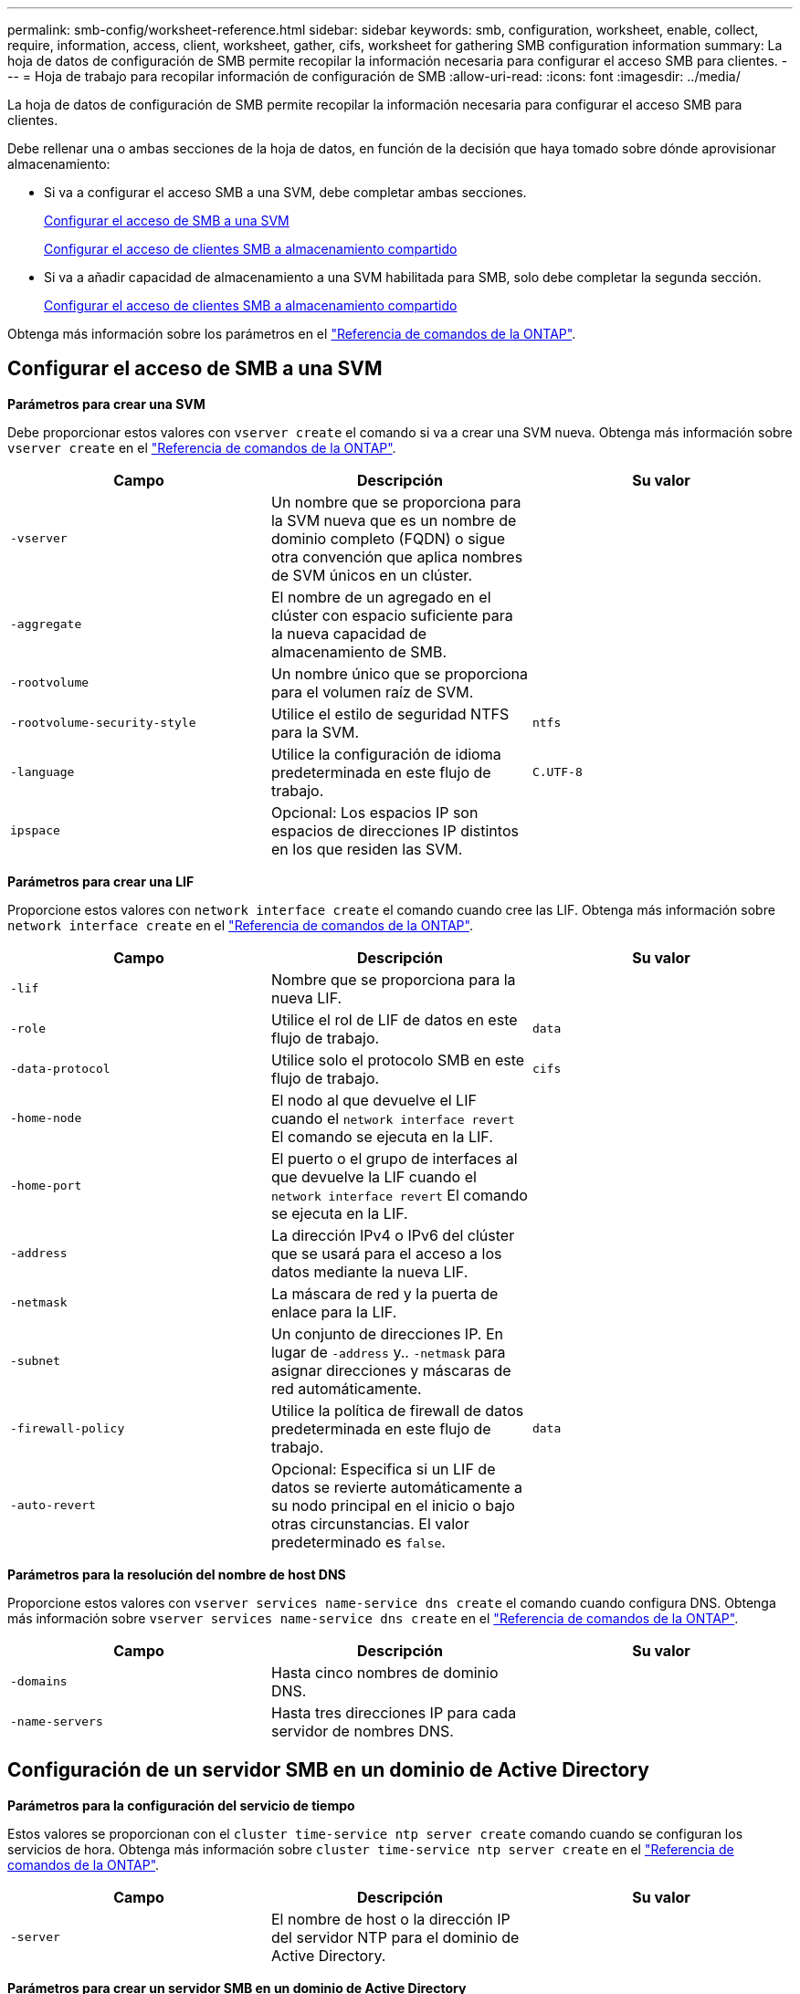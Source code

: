 ---
permalink: smb-config/worksheet-reference.html 
sidebar: sidebar 
keywords: smb, configuration, worksheet, enable, collect, require, information, access, client, worksheet, gather, cifs, worksheet for gathering SMB configuration information 
summary: La hoja de datos de configuración de SMB permite recopilar la información necesaria para configurar el acceso SMB para clientes. 
---
= Hoja de trabajo para recopilar información de configuración de SMB
:allow-uri-read: 
:icons: font
:imagesdir: ../media/


[role="lead"]
La hoja de datos de configuración de SMB permite recopilar la información necesaria para configurar el acceso SMB para clientes.

Debe rellenar una o ambas secciones de la hoja de datos, en función de la decisión que haya tomado sobre dónde aprovisionar almacenamiento:

* Si va a configurar el acceso SMB a una SVM, debe completar ambas secciones.
+
xref:configure-access-svm-task.adoc[Configurar el acceso de SMB a una SVM]

+
xref:configure-client-access-shared-storage-concept.adoc[Configurar el acceso de clientes SMB a almacenamiento compartido]

* Si va a añadir capacidad de almacenamiento a una SVM habilitada para SMB, solo debe completar la segunda sección.
+
xref:configure-client-access-shared-storage-concept.adoc[Configurar el acceso de clientes SMB a almacenamiento compartido]



Obtenga más información sobre los parámetros en el link:https://docs.netapp.com/us-en/ontap-cli/["Referencia de comandos de la ONTAP"^].



== Configurar el acceso de SMB a una SVM

*Parámetros para crear una SVM*

Debe proporcionar estos valores con `vserver create` el comando si va a crear una SVM nueva. Obtenga más información sobre `vserver create` en el link:https://docs.netapp.com/us-en/ontap-cli/vserver-create.html["Referencia de comandos de la ONTAP"^].

|===
| Campo | Descripción | Su valor 


 a| 
`-vserver`
 a| 
Un nombre que se proporciona para la SVM nueva que es un nombre de dominio completo (FQDN) o sigue otra convención que aplica nombres de SVM únicos en un clúster.
 a| 



 a| 
`-aggregate`
 a| 
El nombre de un agregado en el clúster con espacio suficiente para la nueva capacidad de almacenamiento de SMB.
 a| 



 a| 
`-rootvolume`
 a| 
Un nombre único que se proporciona para el volumen raíz de SVM.
 a| 



 a| 
`-rootvolume-security-style`
 a| 
Utilice el estilo de seguridad NTFS para la SVM.
 a| 
`ntfs`



 a| 
`-language`
 a| 
Utilice la configuración de idioma predeterminada en este flujo de trabajo.
 a| 
`C.UTF-8`



 a| 
`ipspace`
 a| 
Opcional: Los espacios IP son espacios de direcciones IP distintos en los que residen las SVM.
 a| 

|===
*Parámetros para crear una LIF*

Proporcione estos valores con `network interface create` el comando cuando cree las LIF. Obtenga más información sobre `network interface create` en el link:https://docs.netapp.com/us-en/ontap-cli/network-interface-create.html["Referencia de comandos de la ONTAP"^].

|===
| Campo | Descripción | Su valor 


 a| 
`-lif`
 a| 
Nombre que se proporciona para la nueva LIF.
 a| 



 a| 
`-role`
 a| 
Utilice el rol de LIF de datos en este flujo de trabajo.
 a| 
`data`



 a| 
`-data-protocol`
 a| 
Utilice solo el protocolo SMB en este flujo de trabajo.
 a| 
`cifs`



 a| 
`-home-node`
 a| 
El nodo al que devuelve el LIF cuando el `network interface revert` El comando se ejecuta en la LIF.
 a| 



 a| 
`-home-port`
 a| 
El puerto o el grupo de interfaces al que devuelve la LIF cuando el `network interface revert` El comando se ejecuta en la LIF.
 a| 



 a| 
`-address`
 a| 
La dirección IPv4 o IPv6 del clúster que se usará para el acceso a los datos mediante la nueva LIF.
 a| 



 a| 
`-netmask`
 a| 
La máscara de red y la puerta de enlace para la LIF.
 a| 



 a| 
`-subnet`
 a| 
Un conjunto de direcciones IP. En lugar de `-address` y.. `-netmask` para asignar direcciones y máscaras de red automáticamente.
 a| 



 a| 
`-firewall-policy`
 a| 
Utilice la política de firewall de datos predeterminada en este flujo de trabajo.
 a| 
`data`



 a| 
`-auto-revert`
 a| 
Opcional: Especifica si un LIF de datos se revierte automáticamente a su nodo principal en el inicio o bajo otras circunstancias. El valor predeterminado es `false`.
 a| 

|===
*Parámetros para la resolución del nombre de host DNS*

Proporcione estos valores con `vserver services name-service dns create` el comando cuando configura DNS. Obtenga más información sobre `vserver services name-service dns create` en el link:https://docs.netapp.com/us-en/ontap-cli/vserver-services-name-service-dns-create.html["Referencia de comandos de la ONTAP"^].

|===
| Campo | Descripción | Su valor 


 a| 
`-domains`
 a| 
Hasta cinco nombres de dominio DNS.
 a| 



 a| 
`-name-servers`
 a| 
Hasta tres direcciones IP para cada servidor de nombres DNS.
 a| 

|===


== Configuración de un servidor SMB en un dominio de Active Directory

*Parámetros para la configuración del servicio de tiempo*

Estos valores se proporcionan con el `cluster time-service ntp server create` comando cuando se configuran los servicios de hora. Obtenga más información sobre `cluster time-service ntp server create` en el link:https://docs.netapp.com/us-en/ontap-cli/cluster-time-service-ntp-server-create.html["Referencia de comandos de la ONTAP"^].

|===
| Campo | Descripción | Su valor 


 a| 
`-server`
 a| 
El nombre de host o la dirección IP del servidor NTP para el dominio de Active Directory.
 a| 

|===
*Parámetros para crear un servidor SMB en un dominio de Active Directory*

Debe proporcionar estos valores con el `vserver cifs create` comando al crear un nuevo servidor SMB y especificar la información del dominio. Obtenga más información sobre `vserver cifs create` en el link:https://docs.netapp.com/us-en/ontap-cli/vserver-cifs-create.html["Referencia de comandos de la ONTAP"^].

|===
| Campo | Descripción | Su valor 


 a| 
`-vserver`
 a| 
Nombre de la SVM en la que se creará el servidor SMB.
 a| 



 a| 
`-cifs-server`
 a| 
El nombre del servidor SMB (hasta 15 caracteres).
 a| 



 a| 
`-domain`
 a| 
El nombre de dominio completo (FQDN) del dominio de Active Directory para asociarlo con el servidor SMB.
 a| 



 a| 
`-ou`
 a| 
Opcional: La unidad organizativa del dominio de Active Directory que se asocia con el servidor SMB. De forma predeterminada, este parámetro se establece en CN=Computers.
 a| 



 a| 
`-netbios-aliases`
 a| 
Opcional: Lista de alias NetBIOS, que son nombres alternativos al nombre del servidor SMB.
 a| 



 a| 
`-comment`
 a| 
Opcional: Comentario de texto para el servidor. Los clientes de Windows pueden ver esta descripción del servidor SMB al explorar servidores en la red.
 a| 

|===


== Configuración de un servidor SMB en un grupo de trabajo

*Parámetros para crear un servidor SMB en un grupo de trabajo*

Debe proporcionar estos valores con `vserver cifs create` el comando al crear un nuevo servidor SMB y especificar versiones de SMB compatibles. Obtenga más información sobre `vserver cifs create` en el link:https://docs.netapp.com/us-en/ontap-cli/vserver-cifs-create.html["Referencia de comandos de la ONTAP"^].

|===
| Campo | Descripción | Su valor 


 a| 
`-vserver`
 a| 
Nombre de la SVM en la que se creará el servidor SMB.
 a| 



 a| 
`-cifs-server`
 a| 
El nombre del servidor SMB (hasta 15 caracteres).
 a| 



 a| 
`-workgroup`
 a| 
El nombre del grupo de trabajo (hasta 15 caracteres).
 a| 



 a| 
`-comment`
 a| 
Opcional: Comentario de texto para el servidor. Los clientes de Windows pueden ver esta descripción del servidor SMB al explorar servidores en la red.
 a| 

|===
*Parámetros para crear usuarios locales*

Estos valores se proporcionan cuando se crean usuarios locales con el `vserver cifs users-and-groups local-user create` comando. Son necesarios para los servidores SMB en grupos de trabajo y opcionales en dominios AD. Obtenga más información sobre `vserver cifs users-and-groups local-user create` en el link:https://docs.netapp.com/us-en/ontap-cli/vserver-cifs-users-and-groups-local-user-create.html["Referencia de comandos de la ONTAP"^].

|===
| Campo | Descripción | Su valor 


 a| 
`-vserver`
 a| 
El nombre de la SVM en la que se creará el usuario local.
 a| 



 a| 
`-user-name`
 a| 
El nombre del usuario local (hasta 20 caracteres).
 a| 



 a| 
`-full-name`
 a| 
Optional: Nombre completo del usuario. Si el nombre completo contiene un espacio, escriba el nombre completo entre comillas dobles.
 a| 



 a| 
`-description`
 a| 
Optional: Una descripción para el usuario local. Si la descripción contiene un espacio, el parámetro debe escribirse entre comillas.
 a| 



 a| 
`-is-account-disabled`
 a| 
Opcional: Especifica si la cuenta de usuario está habilitada o deshabilitada. Si no se especifica este parámetro, el valor predeterminado es habilitar la cuenta de usuario.
 a| 

|===
*Parámetros para crear grupos locales*

Estos valores se proporcionan al crear grupos locales mediante el `vserver cifs users-and-groups local-group create` comando. Son opcionales para servidores SMB en dominios AD y grupos de trabajo. Obtenga más información sobre `vserver cifs users-and-groups local-group create` en el link:https://docs.netapp.com/us-en/ontap-cli/vserver-cifs-users-and-groups-local-group-create.html["Referencia de comandos de la ONTAP"^].

|===
| Campo | Descripción | Su valor 


 a| 
`-vserver`
 a| 
Nombre de la SVM en la que se creará el grupo local.
 a| 



 a| 
`-group-name`
 a| 
El nombre del grupo local (hasta 256 caracteres).
 a| 



 a| 
`-description`
 a| 
Opcional: Descripción del grupo local. Si la descripción contiene un espacio, el parámetro debe escribirse entre comillas.
 a| 

|===


== Se añade capacidad de almacenamiento a una SVM habilitada para SMB

*Parámetros para crear un volumen*

Debe introducir estos valores con `volume create` el comando si va a crear un volumen en lugar de un qtree. Obtenga más información sobre `volume create` en el link:https://docs.netapp.com/us-en/ontap-cli/volume-create.html["Referencia de comandos de la ONTAP"^].

|===
| Campo | Descripción | Su valor 


 a| 
`-vserver`
 a| 
El nombre de una SVM nueva o existente que alojará el nuevo volumen.
 a| 



 a| 
`-volume`
 a| 
Se suministra un nombre descriptivo único para el volumen nuevo.
 a| 



 a| 
`-aggregate`
 a| 
El nombre de un agregado en el clúster de con espacio suficiente para el nuevo volumen de SMB.
 a| 



 a| 
`-size`
 a| 
Se proporciona un entero para el tamaño del nuevo volumen.
 a| 



 a| 
`-security-style`
 a| 
Utilice el estilo de seguridad NTFS para este flujo de trabajo.
 a| 
`ntfs`



 a| 
`-junction-path`
 a| 
Ubicación bajo la raíz (/) donde se va a montar el nuevo volumen.
 a| 

|===
*Parámetros para crear un qtree*

Debe proporcionar estos valores con `volume qtree create` el comando si va a crear un qtree en lugar de un volumen. Obtenga más información sobre `volume qtree create` en el link:https://docs.netapp.com/us-en/ontap-cli/volume-qtree-create.html["Referencia de comandos de la ONTAP"^].

|===
| Campo | Descripción | Su valor 


 a| 
`-vserver`
 a| 
El nombre de la SVM en la que reside el volumen que contiene el qtree.
 a| 



 a| 
`-volume`
 a| 
El nombre del volumen que contendrá el nuevo qtree.
 a| 



 a| 
`-qtree`
 a| 
Nombre descriptivo único que se proporciona para el nuevo qtree, con 64 caracteres o menos.
 a| 



 a| 
`-qtree-path`
 a| 
El argumento de ruta de qtree en el formato `/vol/volume_name/qtree_name\>` se puede especificar en lugar de especificar el volumen y qtree como argumentos independientes.
 a| 

|===
*Parámetros para crear recursos compartidos SMB*

Proporcione estos valores con el `vserver cifs share create` comando. Obtenga más información sobre `vserver cifs share create` en el link:https://docs.netapp.com/us-en/ontap-cli/vserver-cifs-share-create.html["Referencia de comandos de la ONTAP"^].

|===
| Campo | Descripción | Su valor 


 a| 
`-vserver`
 a| 
Nombre de la SVM en la que se creará el recurso compartido de SMB.
 a| 



 a| 
`-share-name`
 a| 
El nombre del recurso compartido de SMB que se desea crear (hasta 256 caracteres).
 a| 



 a| 
`-path`
 a| 
El nombre de la ruta al recurso compartido de SMB (hasta 256 caracteres). Esta ruta debe existir en un volumen antes de crear el recurso compartido.
 a| 



 a| 
`-share-properties`
 a| 
Opcional: Una lista de propiedades de recursos compartidos. La configuración predeterminada es `oplocks`, `browsable`, `changenotify`, y. `show-previous-versions`.
 a| 



 a| 
`-comment`
 a| 
Optional: Comentario de texto para el servidor (hasta 256 caracteres). Los clientes de Windows pueden ver esta descripción del recurso compartido de SMB al navegar por la red.
 a| 

|===
*Parámetros para crear listas de control de acceso de recursos compartidos SMB (ACL)*

Proporcione estos valores con el `vserver cifs share access-control create` comando. Obtenga más información sobre `vserver cifs share access-control create` en el link:https://docs.netapp.com/us-en/ontap-cli/vserver-cifs-share-access-control-create.html["Referencia de comandos de la ONTAP"^].

|===
| Campo | Descripción | Su valor 


 a| 
`-vserver`
 a| 
Nombre de la SVM en la que se creará la ACL de SMB.
 a| 



 a| 
`-share`
 a| 
Nombre del recurso compartido de SMB en el que se va a crear.
 a| 



 a| 
`-user-group-type`
 a| 
El tipo del usuario o grupo que se añadirá a la ACL del recurso compartido. El tipo predeterminado es `windows`
 a| 
`windows`



 a| 
`-user-or-group`
 a| 
El usuario o grupo que se añadirá a la ACL del recurso compartido. Si especifica el nombre de usuario, debe incluir el dominio del usuario con el formato "dain\username".
 a| 



 a| 
`-permission`
 a| 
Especifica los permisos para el usuario o grupo.
 a| 
`[ No_access | Read | Change | Full_Control ]`

|===